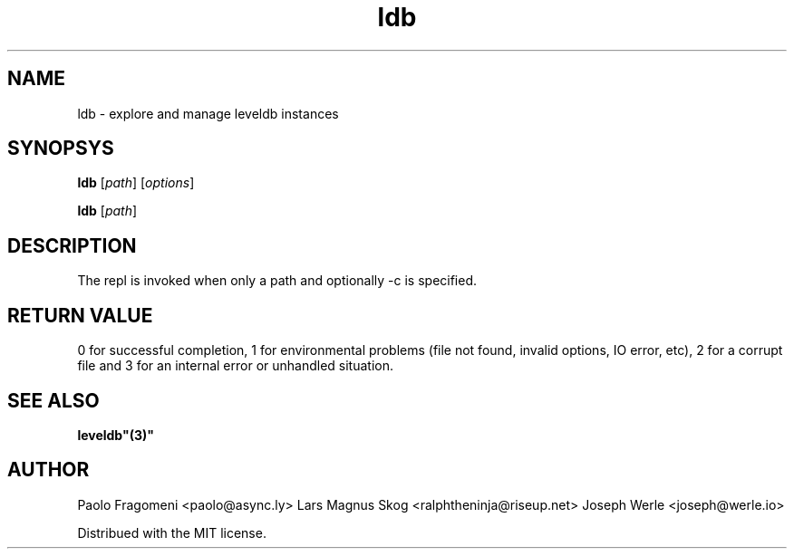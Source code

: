.TH ldb 1 "$Date: 2014/05/15 21:25:34 $" 
.SH NAME
ldb \- explore and manage leveldb instances
.SH SYNOPSYS
.nf
\fBldb\fP [\fIpath\fP] [\fIoptions\fP] \fP
.PP
\fBldb\fP [\fIpath\fP] \fP
.fi
.SH DESCRIPTION
The repl is invoked when only a path and optionally -c is specified.
.SH "RETURN VALUE"
0 for successful completion, 1 for environmental problems (file not
found, invalid options, IO error, etc), 2 for a corrupt file and 3 for
an internal error or unhandled situation.
.SH "SEE ALSO"
.BR leveldb"(3)"
.SH "AUTHOR"
Paolo Fragomeni <paolo@async.ly>
Lars Magnus Skog <ralphtheninja@riseup.net>
Joseph Werle <joseph@werle.io>
.PP
Distribued with the MIT license.

